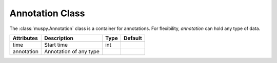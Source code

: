 ================
Annotation Class
================

The :class:`muspy.Annotation` class is a container for annotations. For flexibility, `annotation` can hold any type of data.

========== ====================== ==== =======
Attributes Description            Type  Default
========== ====================== ==== =======
time       Start time             int
annotation Annotation of any type
========== ====================== ==== =======
